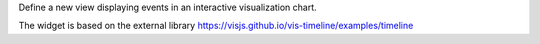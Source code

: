 Define a new view displaying events in an interactive visualization chart.

The widget is based on the external library
https://visjs.github.io/vis-timeline/examples/timeline
